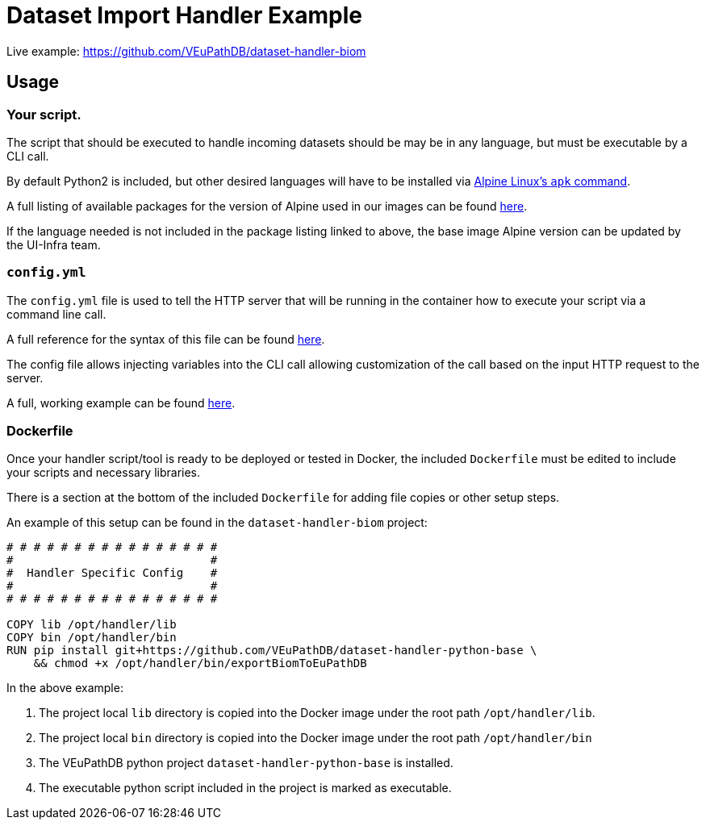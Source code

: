 = Dataset Import Handler Example
:source-highlighter: highlightjs


Live example: https://github.com/VEuPathDB/dataset-handler-biom

== Usage

=== Your script.

The script that should be executed to handle incoming datasets should be may be
in any language, but must be executable by a CLI call.

By default Python2 is included, but other desired languages will have to be 
installed via https://wiki.alpinelinux.org/wiki/Package_management[Alpine Linux's `apk` command].

A full listing of available packages for the version of Alpine used in our
images can be found https://pkgs.alpinelinux.org/packages?name=&branch=v3.11[here].

If the language needed is not included in the package listing linked to above,
the base image Alpine version can be updated by the UI-Infra team.

=== `config.yml`

The `config.yml` file is used to tell the HTTP server that will be running in
the container how to execute your script via a command line call.

A full reference for the syntax of this file can be found
https://veupathdb.github.io/util-user-dataset-handler-server/[here].

The config file allows injecting variables into the CLI call allowing 
customization of the call based on the input HTTP request to the server.

A full, working example can be found https://github.com/VEuPathDB/dataset-handler-biom/blob/master/config.yml[here].

=== Dockerfile

Once your handler script/tool is ready to be deployed or tested in Docker, the
included `Dockerfile` must be edited to include your scripts and necessary
libraries.

There is a section at the bottom of the included `Dockerfile` for adding file
copies or other setup steps.

An example of this setup can be found in the `dataset-handler-biom` project:

[source, Dockerfile, linenums]
----
# # # # # # # # # # # # # # # #
#                             #
#  Handler Specific Config    #
#                             #
# # # # # # # # # # # # # # # #

COPY lib /opt/handler/lib
COPY bin /opt/handler/bin
RUN pip install git+https://github.com/VEuPathDB/dataset-handler-python-base \
    && chmod +x /opt/handler/bin/exportBiomToEuPathDB
----

In the above example:

. The project local `lib` directory is copied into the
Docker image under the root path `/opt/handler/lib`.
. The project local `bin` directory is copied into the
Docker image under the root path `/opt/handler/bin`
. The VEuPathDB python project `dataset-handler-python-base`
is installed.
. The executable python script included in the project is
marked as executable.